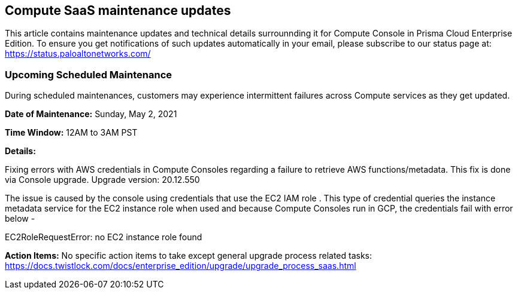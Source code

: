 == Compute SaaS maintenance updates

This article contains maintenance updates and technical details surrounnding it for Compute Console in Prisma Cloud Enterprise Edition. 
To ensure you get notifications of such updates automatically in your email, please subscribe to our status page at: https://status.paloaltonetworks.com/

=== Upcoming Scheduled Maintenance
During scheduled maintenances, customers may experience intermittent failures across Compute services as they get updated.

**Date of Maintenance:** Sunday, May 2, 2021

**Time Window:** 12AM to 3AM PST

**Details:**
// GH fix: https://github.com/twistlock/twistlock/issues/29235

Fixing errors with AWS credentials in Compute Consoles regarding a failure to retrieve AWS functions/metadata. 
This fix is done via Console upgrade. 
Upgrade version: 20.12.550


The issue is caused by the console using credentials that use the EC2 IAM role .
This type of credential queries the instance metadata service for the EC2 instance role when used and because Compute Consoles run in GCP, the credentials fail with error below -

EC2RoleRequestError: no EC2 instance role found

**Action Items:**
No specific action items to take except general upgrade process related tasks: https://docs.twistlock.com/docs/enterprise_edition/upgrade/upgrade_process_saas.html


